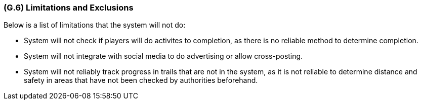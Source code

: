 [#g6,reftext=G.6]
=== (G.6) Limitations and Exclusions

ifdef::env-draft[]
TIP: _Aspects that the system need not address. It states what the system will not do. This chapter addresses a key quality attribute of good requirements: the requirements must be delimited (or “scoped”). <<g6>> is not, however, the place for an analysis of risks and obstacles, which pertain to the project rather than the goals and correspondingly appears in chapter <<p6>>._  <<BM22>>
endif::[]

Below is a list of limitations that the system will not do:

* System will not check if players will do activites to completion, as there is no reliable method to determine completion.
* System will not integrate with social media to do advertising or allow cross-posting. 
* System will not reliably track progress in trails that are not in the system, as it is not reliable to determine distance and safety in areas that have not been checked by authorities beforehand. 